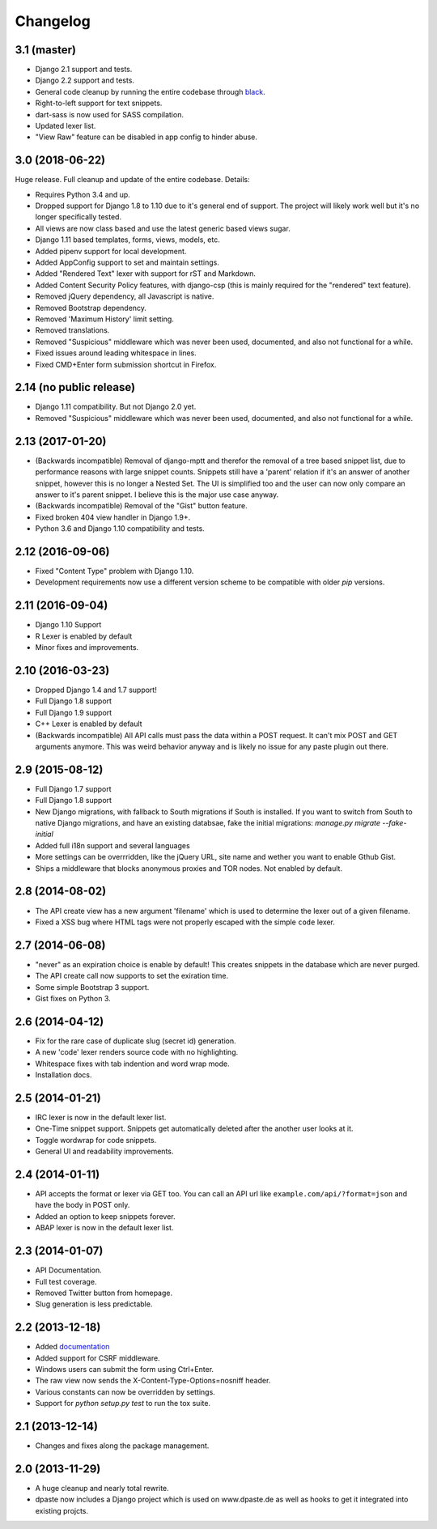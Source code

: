 Changelog
=========

3.1 (master)
------------

- Django 2.1 support and tests.
- Django 2.2 support and tests.
- General code cleanup by running the entire codebase through black_.
- Right-to-left support for text snippets.
- dart-sass is now used for SASS compilation.
- Updated lexer list.
- "View Raw" feature can be disabled in app config to hinder abuse.

.. _black: https://github.com/ambv/black

3.0 (2018-06-22)
----------------

Huge release. Full cleanup and update of the entire codebase. Details:

- Requires Python 3.4 and up.
- Dropped support for Django 1.8 to 1.10 due to it's general end of support.
  The project will likely work well but it's no longer specifically tested.
- All views are now class based and use the latest generic based views sugar.
- Django 1.11 based templates, forms, views, models, etc.
- Added pipenv support for local development.
- Added AppConfig support to set and maintain settings.
- Added "Rendered Text" lexer with support for rST and Markdown.
- Added Content Security Policy features, with django-csp (this is mainly
  required for the "rendered" text feature).
- Removed jQuery dependency, all Javascript is native.
- Removed Bootstrap dependency.
- Removed 'Maximum History' limit setting.
- Removed translations.
- Removed "Suspicious" middleware which was never been used, documented,
  and also not functional for a while.
- Fixed issues around leading whitespace in lines.
- Fixed CMD+Enter form submission shortcut in Firefox.

2.14 (no public release)
------------------------

- Django 1.11 compatibility. But not Django 2.0 yet.
- Removed "Suspicious" middleware which was never been used, documented,
  and also not functional for a while.

2.13 (2017-01-20)
-----------------

- (Backwards incompatible) Removal of django-mptt and therefor the removal of a
  tree based snippet list, due to performance reasons with large snippet counts.
  Snippets still have a 'parent' relation if it's an answer of another snippet,
  however this is no longer a Nested Set. The UI is simplified too and the user
  can now only compare an answer to it's parent snippet. I believe this is the
  major use case anyway.
- (Backwards incompatible) Removal of the "Gist" button feature.
- Fixed broken 404 view handler in Django 1.9+.
- Python 3.6 and Django 1.10 compatibility and tests.

2.12 (2016-09-06)
-----------------

- Fixed "Content Type" problem with Django 1.10.
- Development requirements now use a different version scheme to be
  compatible with older `pip` versions.

2.11 (2016-09-04)
-----------------

- Django 1.10 Support
- R Lexer is enabled by default
- Minor fixes and improvements.

2.10 (2016-03-23)
-----------------

- Dropped Django 1.4 and 1.7 support!
- Full Django 1.8 support
- Full Django 1.9 support
- C++ Lexer is enabled by default
- (Backwards incompatible) All API calls must pass the data within a POST
  request. It can't mix POST and GET arguments anymore. This was weird behavior
  anyway and is likely no issue for any paste plugin out there.

2.9 (2015-08-12)
----------------

- Full Django 1.7 support
- Full Django 1.8 support
- New Django migrations, with fallback to South migrations if South is
  installed. If you want to switch from South to native Django migrations,
  and have an existing databsae, fake the initial migrations:
  `manage.py migrate --fake-initial`
- Added full i18n support and several languages
- More settings can be overrridden, like the jQuery URL, site name and wether
  you want to enable Gthub Gist.
- Ships a middleware that blocks anonymous proxies and TOR nodes. Not enabled
  by default.

2.8 (2014-08-02)
----------------

- The API create view has a new argument 'filename' which is used to determine
  the lexer out of a given filename.
- Fixed a XSS bug where HTML tags were not properly escaped with the simple
  ``code`` lexer.

2.7 (2014-06-08)
----------------

- "never" as an expiration choice is enable by default! This creates snippets
  in the database which are never purged.
- The API create call now supports to set the exiration time.
- Some simple Bootstrap 3 support.
- Gist fixes on Python 3.

2.6 (2014-04-12)
----------------

- Fix for the rare case of duplicate slug (secret id) generation.
- A new 'code' lexer renders source code with no highlighting.
- Whitespace fixes with tab indention and word wrap mode.
- Installation docs.


2.5 (2014-01-21)
----------------

- IRC lexer is now in the default lexer list.
- One-Time snippet support. Snippets get automatically deleted after the
  another user looks at it.
- Toggle wordwrap for code snippets.
- General UI and readability improvements.

2.4 (2014-01-11)
----------------

- API accepts the format or lexer via GET too. You can call an API url like
  ``example.com/api/?format=json`` and have the body in POST only.
- Added an option to keep snippets forever.
- ABAP lexer is now in the default lexer list.

2.3 (2014-01-07)
----------------

- API Documentation.
- Full test coverage.
- Removed Twitter button from homepage.
- Slug generation is less predictable.

2.2 (2013-12-18)
----------------

- Added documentation_
- Added support for CSRF middleware.
- Windows users can submit the form using Ctrl+Enter.
- The raw view now sends the X-Content-Type-Options=nosniff header.
- Various constants can now be overridden by settings.
- Support for `python setup.py test` to run the tox suite.

.. _documentation: http://dpaste.readthedocs.org/en/latest/

2.1 (2013-12-14)
----------------

- Changes and fixes along the package management.

2.0 (2013-11-29)
----------------

- A huge cleanup and nearly total rewrite.
- dpaste now includes a Django project which is used on www.dpaste.de
  as well as hooks to get it integrated into existing projcts.
